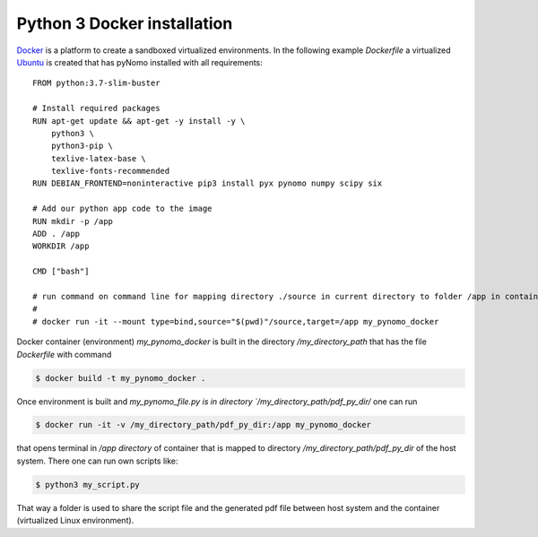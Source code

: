 Python 3 Docker installation
============================

`Docker <https://www.docker.com/>`_ is a platform to create a sandboxed virtualized environments. In the following example `Dockerfile` a virtualized
`Ubuntu <http://ubuntu.com/>`_ is created that has pyNomo installed with all requirements::


    FROM python:3.7-slim-buster

    # Install required packages
    RUN apt-get update && apt-get -y install -y \
        python3 \
        python3-pip \
        texlive-latex-base \
        texlive-fonts-recommended
    RUN DEBIAN_FRONTEND=noninteractive pip3 install pyx pynomo numpy scipy six

    # Add our python app code to the image
    RUN mkdir -p /app
    ADD . /app
    WORKDIR /app

    CMD ["bash"]

    # run command on command line for mapping directory ./source in current directory to folder /app in container
    #
    # docker run -it --mount type=bind,source="$(pwd)"/source,target=/app my_pynomo_docker

Docker container (environment) `my_pynomo_docker` is built in the directory `/my_directory_path` that has the file `Dockerfile` with command

.. code-block:: bash

    $ docker build -t my_pynomo_docker .

Once environment is built and `my_pynomo_file.py is in directory `/my_directory_path/pdf_py_dir/` one can run

.. code-block:: bash

    $ docker run -it -v /my_directory_path/pdf_py_dir:/app my_pynomo_docker

that opens terminal in `/app directory` of container that is mapped to directory `/my_directory_path/pdf_py_dir` of the host system.
There one can run own scripts like:

.. code-block:: bash

    $ python3 my_script.py

That way a folder is used to share the script file and the generated pdf file between host system and the container (virtualized
Linux environment).